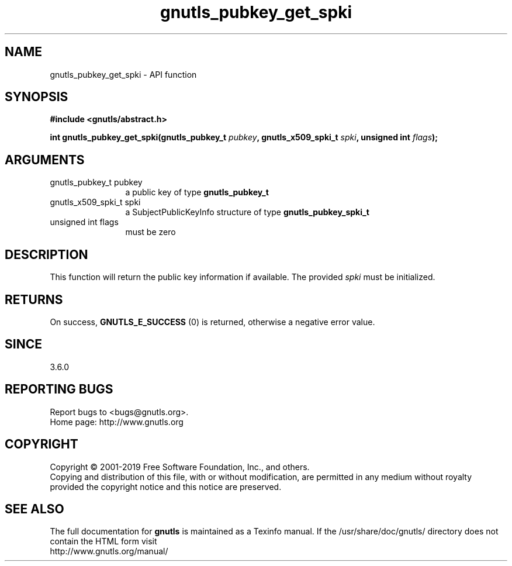 .\" DO NOT MODIFY THIS FILE!  It was generated by gdoc.
.TH "gnutls_pubkey_get_spki" 3 "3.6.6" "gnutls" "gnutls"
.SH NAME
gnutls_pubkey_get_spki \- API function
.SH SYNOPSIS
.B #include <gnutls/abstract.h>
.sp
.BI "int gnutls_pubkey_get_spki(gnutls_pubkey_t " pubkey ", gnutls_x509_spki_t " spki ", unsigned int " flags ");"
.SH ARGUMENTS
.IP "gnutls_pubkey_t pubkey" 12
a public key of type \fBgnutls_pubkey_t\fP
.IP "gnutls_x509_spki_t spki" 12
a SubjectPublicKeyInfo structure of type \fBgnutls_pubkey_spki_t\fP
.IP "unsigned int flags" 12
must be zero
.SH "DESCRIPTION"
This function will return the public key information if available.
The provided  \fIspki\fP must be initialized.
.SH "RETURNS"
On success, \fBGNUTLS_E_SUCCESS\fP (0) is returned, otherwise a
negative error value.
.SH "SINCE"
3.6.0
.SH "REPORTING BUGS"
Report bugs to <bugs@gnutls.org>.
.br
Home page: http://www.gnutls.org

.SH COPYRIGHT
Copyright \(co 2001-2019 Free Software Foundation, Inc., and others.
.br
Copying and distribution of this file, with or without modification,
are permitted in any medium without royalty provided the copyright
notice and this notice are preserved.
.SH "SEE ALSO"
The full documentation for
.B gnutls
is maintained as a Texinfo manual.
If the /usr/share/doc/gnutls/
directory does not contain the HTML form visit
.B
.IP http://www.gnutls.org/manual/
.PP

